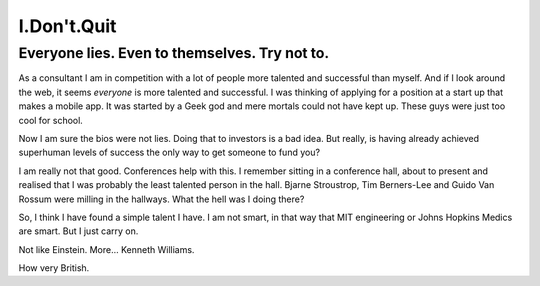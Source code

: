 ============
I.Don't.Quit
============

Everyone lies.  Even to themselves.  Try not to.
================================================

As a consultant I am in competition with a lot of people more talented and successful than myself.  And if I look around the web, it seems *everyone* is more talented and successful.  I was thinking of applying for a position at a start up that makes a mobile app.  
It was started by a Geek god and mere mortals could not have kept up.  
These guys were just too cool for school.

Now I am sure the bios were not lies.  Doing that to investors is a bad idea.
But really, is having already achieved superhuman levels of success the only
way to get someone to fund you?

I am really not that good.  Conferences help with this. 
I remember sitting in a conference hall, about to present and realised that I was probably the least talented person in the hall.  
Bjarne Stroustrop, Tim Berners-Lee and Guido Van Rossum were milling in the hallways.
What the hell was I doing there? 

So, I think I have found a simple talent I have.
I am not smart, in that way that MIT engineering or Johns Hopkins Medics
are smart.  But I just carry on.

Not like Einstein.  More... Kenneth Williams.

How very British.
